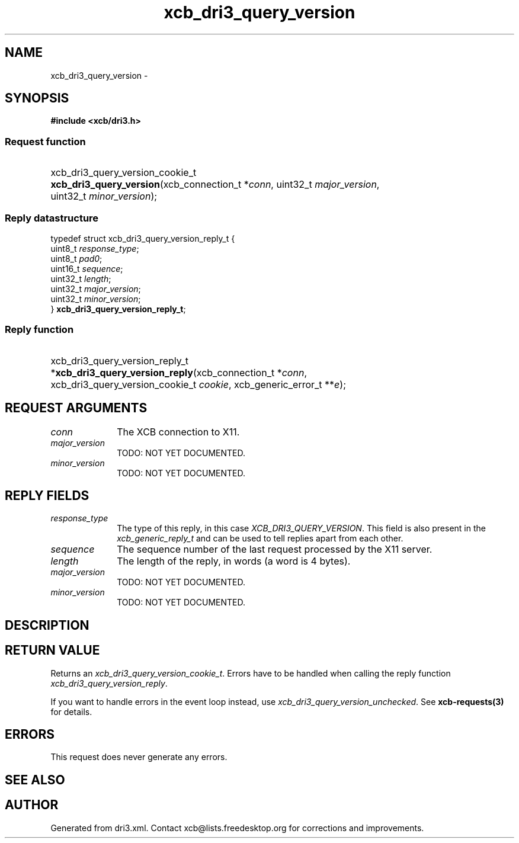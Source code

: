 .TH xcb_dri3_query_version 3  "libxcb 1.16.1" "X Version 11" "XCB Requests"
.ad l
.SH NAME
xcb_dri3_query_version \- 
.SH SYNOPSIS
.hy 0
.B #include <xcb/dri3.h>
.SS Request function
.HP
xcb_dri3_query_version_cookie_t \fBxcb_dri3_query_version\fP(xcb_connection_t\ *\fIconn\fP, uint32_t\ \fImajor_version\fP, uint32_t\ \fIminor_version\fP);
.PP
.SS Reply datastructure
.nf
.sp
typedef struct xcb_dri3_query_version_reply_t {
    uint8_t  \fIresponse_type\fP;
    uint8_t  \fIpad0\fP;
    uint16_t \fIsequence\fP;
    uint32_t \fIlength\fP;
    uint32_t \fImajor_version\fP;
    uint32_t \fIminor_version\fP;
} \fBxcb_dri3_query_version_reply_t\fP;
.fi
.SS Reply function
.HP
xcb_dri3_query_version_reply_t *\fBxcb_dri3_query_version_reply\fP(xcb_connection_t\ *\fIconn\fP, xcb_dri3_query_version_cookie_t\ \fIcookie\fP, xcb_generic_error_t\ **\fIe\fP);
.br
.hy 1
.SH REQUEST ARGUMENTS
.IP \fIconn\fP 1i
The XCB connection to X11.
.IP \fImajor_version\fP 1i
TODO: NOT YET DOCUMENTED.
.IP \fIminor_version\fP 1i
TODO: NOT YET DOCUMENTED.
.SH REPLY FIELDS
.IP \fIresponse_type\fP 1i
The type of this reply, in this case \fIXCB_DRI3_QUERY_VERSION\fP. This field is also present in the \fIxcb_generic_reply_t\fP and can be used to tell replies apart from each other.
.IP \fIsequence\fP 1i
The sequence number of the last request processed by the X11 server.
.IP \fIlength\fP 1i
The length of the reply, in words (a word is 4 bytes).
.IP \fImajor_version\fP 1i
TODO: NOT YET DOCUMENTED.
.IP \fIminor_version\fP 1i
TODO: NOT YET DOCUMENTED.
.SH DESCRIPTION
.SH RETURN VALUE
Returns an \fIxcb_dri3_query_version_cookie_t\fP. Errors have to be handled when calling the reply function \fIxcb_dri3_query_version_reply\fP.

If you want to handle errors in the event loop instead, use \fIxcb_dri3_query_version_unchecked\fP. See \fBxcb-requests(3)\fP for details.
.SH ERRORS
This request does never generate any errors.
.SH SEE ALSO
.SH AUTHOR
Generated from dri3.xml. Contact xcb@lists.freedesktop.org for corrections and improvements.
